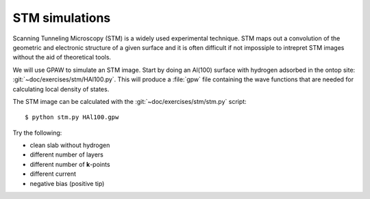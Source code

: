 ===============
STM simulations
===============

Scanning Tunneling Microscopy (STM) is a widely used experimental
technique. STM maps out a convolution of the geometric and electronic
structure of a given surface and it is often difficult if not
impossiple to intrepret STM images without the aid of theoretical
tools.

We will use GPAW to simulate an STM image.  Start by doing an Al(100)
surface with hydrogen adsorbed in the ontop site:
:git:`~doc/exercises/stm/HAl100.py`.  This will produce a
:file:`gpw` file containing the wave functions that are needed for
calculating local density of states.

The STM image can be calculated with the
:git:`~doc/exercises/stm/stm.py` script::

  $ python stm.py HAl100.gpw

Try the following:

* clean slab without hydrogen
* different number of layers
* different number of **k**-points
* different current
* negative bias (positive tip)
